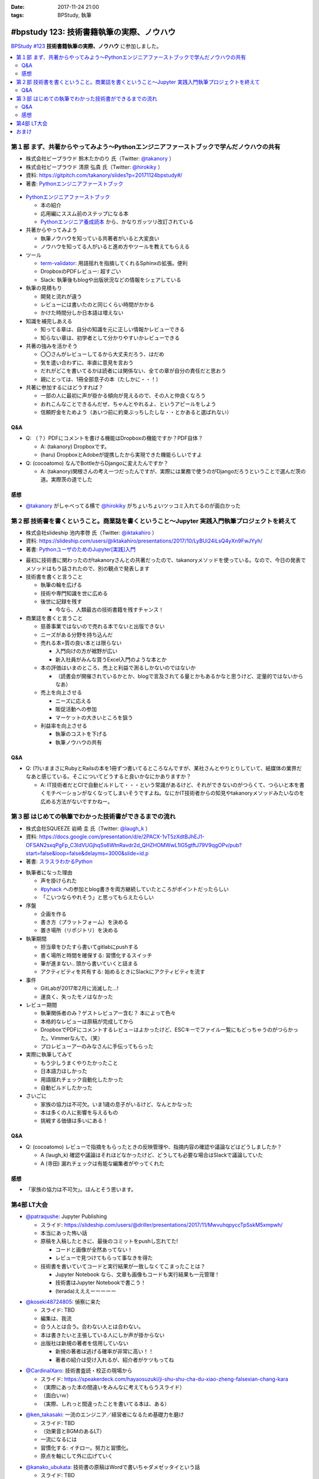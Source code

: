 :date: 2017-11-24 21:00
:tags: BPStudy, 執筆

==========================================
#bpstudy 123: 技術書籍執筆の実際、ノウハウ
==========================================

`BPStudy #123`_ **技術書籍執筆の実際、ノウハウ** に参加しました。

.. _BPStudy #123: https://bpstudy.connpass.com/event/68500/

.. contents::
   :local:


第１部 まず、共著からやってみよう〜Pythonエンジニアファーストブックで学んだノウハウの共有
==========================================================================================

* 株式会社ビープラウド 鈴木たかのり 氏（Twitter: `@takanory`_ ）
* 株式会社ビープラウド 清原 弘貴 氏（Twitter: `@hirokiky`_ ）
* 資料: https://gitpitch.com/takanory/slides?p=20171124bpstudy#/
* 著書: `Pythonエンジニアファーストブック`_

.. _@takanory: https://twitter.com/takanory
.. _@hirokiky: https://twitter.com/hirokiky

.. figure:: python-firstbook.*


* `Pythonエンジニアファーストブック`_

  * 本の紹介
  * 応用編にススム前のステップになる本
  * `Pythonエンジニア養成読本`_ から、かなりガッツリ改訂されている

* 共著からやってみよう

  * 執筆ノウハウを知っている共著者がいると大変良い
  * ノウハウを知ってる人がいると進め方やツールを教えてもらえる

* ツール

  * `term-validator`_: 用語揺れを指摘してくれるSphinxの拡張。便利
  * DropboxのPDFレビュー: 超すごい
  * Slack: 執筆後もblogや出版状況などの情報をシェアしている

* 執筆の見積もり

  * 開発と流れが違う
  * レビューには書いたのと同じくらい時間がかかる
  * かけた時間分しか日本語は増えない

* 知識を補完しあえる

  * 知ってる章は、自分の知識を元に正しい情報かレビューできる
  * 知らない章は、初学者として分かりやすいかレビューできる

* 共著の強みを活かそう

  * 〇〇さんがレビューしてるから大丈夫だろう、はだめ
  * 気を遣い合わずに、率直に意見を言おう
  * だれがどこを書いてるかは読者には関係ない、全ての章が自分の責任だと思おう
  * 親にとっては、1冊全部息子の本（たしかに・・！）

* 共著に参加するにはどうすれば？

  * 一部の人に最初に声が掛かる傾向が見えるので、その人と仲良くなろう
  * おれこんなことできるんだぜ、ちゃんとやれるよ、というアピールをしよう
  * 信頼貯金をためよう（あいつ前に約束ぶっちしたしな・・とかあると選ばれない）

.. _Pythonエンジニアファーストブック: http://amzn.to/2AtY79x
.. _Pythonエンジニア養成読本: http://amzn.to/2i2p8cz

.. _term-validator: https://github.com/shimizukawa/sphinx-term-validator

.. raw:: html

   <blockquote class="twitter-tweet" data-lang="ja"><p lang="ja" dir="ltr">sphinx term-validator はこちらです <a href="https://t.co/yqRGChqyGj">https://t.co/yqRGChqyGj</a> （手元の最新を反映して、bitbucketからgithubへ行こうした！） <a href="https://twitter.com/hashtag/bpstudy?src=hash&amp;ref_src=twsrc%5Etfw">#bpstudy</a></p>&mdash; Takayuki Shimizukawa (@shimizukawa) <a href="https://twitter.com/shimizukawa/status/934009230998114305?ref_src=twsrc%5Etfw">2017年11月24日</a></blockquote>
   <script async src="https://platform.twitter.com/widgets.js" charset="utf-8"></script>


Q&A
-------------

* Q: （？）PDFにコメントを書ける機能はDropboxの機能ですか？PDF自体？

  * A: (takanory) Dropboxです。
  * (haru) DropboxとAdobeが提携したから実現できた機能らしいですよ

* Q: (cocoatomo) なんでBottleからDjangoに変えたんですか？

  * A: (takanory)関根さんの考え一つだったんですが、実際には業務で使うのがDjangoだろうということで選んだ茨の道。実際茨の道でした



感想
--------

* `@takanory`_ がしゃべってる横で `@hirokiky`_ がちょいちょいツッコミ入れてるのが面白かった



第２部 技術書を書くということ。商業誌を書くということ〜Jupyter 実践入門執筆プロジェクトを終えて
================================================================================================

* 株式会社slideship 池内孝啓 氏（Twitter: `@iktakahiro`_ ）
* 資料: https://slideship.com/users/@iktakahiro/presentations/2017/10/LyBUi24iLsQ4yXn9FwJYyh/
* 著書: `PythonユーザのためのJupyter[実践]入門`_

.. _PythonユーザのためのJupyter[実践]入門: http://amzn.to/2A4W7E8

.. _@iktakahiro: https://twitter.com/iktakahiro

.. raw:: html

   <blockquote class="twitter-tweet" data-lang="ja"><p lang="ja" dir="ltr"><a href="https://twitter.com/hashtag/bpstudy?src=hash&amp;ref_src=twsrc%5Etfw">#bpstudy</a> <a href="https://twitter.com/iktakahiro?ref_src=twsrc%5Etfw">@iktakahiro</a> のターン (@ 代々木研修室 国際英語学校代々木教会ビル会場 in 渋谷区, 東京都) <a href="https://t.co/cRfANkLrxN">https://t.co/cRfANkLrxN</a> <a href="https://t.co/Ti9ESbTEo6">pic.twitter.com/Ti9ESbTEo6</a></p>&mdash; Takayuki Shimizukawa (@shimizukawa) <a href="https://twitter.com/shimizukawa/status/934006348169334784?ref_src=twsrc%5Etfw">2017年11月24日</a></blockquote>
   <script async src="https://platform.twitter.com/widgets.js" charset="utf-8"></script>


* 最初に技術書に関わったのがtakanoryさんとの共著だったので、takanoryメソッドを使っている。なので、今日の発表でメソッドはもう話されたので、別の観点で発表します

* 技術書を書くと言うこと

  * 執筆の輪を広げる
  * 技術や専門知識を世に広める
  * 後世に記録を残す

    * 今なら、人類最古の技術書籍を残すチャンス！

* 商業誌を書くと言うこと

  * 慈善事業ではないので売れる本でないと出版できない
  * ニーズがある分野を持ち込んだ
  * 売れる本=質の良い本とは限らない

    * 入門向けの方が裾野が広い
    * 新入社員がみんな買うExcel入門のような本とか

  * 本の評価はいまのところ、売上と利益で測るしかないのではないか

    * （読書会が開催されているかとか、blogで言及されてる量とかもあるかなと思うけど、定量的ではないからなあ）

  * 売上を向上させる

    * ニーズに応える
    * 販促活動への参加
    * マーケットの大きいところを狙う

  * 利益率を向上させる

    * 執筆のコストを下げる
    * 執筆ノウハウの共有


Q&A
-------------

* Q: (?)いままさにRubyとRailsの本を1冊ずつ書いてるところなんですが、某社さんとやりとりしていて、紙媒体の業界だなあと感じている。そこについてどうすると良いかなにかありますか？

  * A: IT技術者だとCIで自動ビルドして・・・という常識があるけど、それができないのがつらくて、つらいと本を書くモチベーションがなくなってしまいそうですよね。なにかIT技術者からの知見やtakanoryメソッドみたいなのを広める方法がないですかねー。



第３部 はじめての執筆でわかった技術書ができるまでの流れ
=======================================================

* 株式会社SQUEEZE 岩崎 圭 氏（Twitter: `@laugh_k`_ ）
* 資料: https://docs.google.com/presentation/d/e/2PACX-1vT5zXdtBJhEJ1-OFSAN2sxqPgFp_C3IdVUGjhqSs6WtnRavdr2d_QHZHOMWwL1lG5gtftJ79V9qgOPv/pub?start=false&loop=false&delayms=3000&slide=id.p
* 著書: `スラスラわかるPython`_

.. _スラスラわかるPython: http://amzn.to/2B9cwUK

.. _@laugh_k: https://twitter.com/laugh_k

.. raw:: html

   <blockquote class="twitter-tweet" data-lang="ja"><p lang="ja" dir="ltr"><a href="https://twitter.com/hashtag/bpstudy?src=hash&amp;ref_src=twsrc%5Etfw">#bpstudy</a> らふけー現象の <a href="https://twitter.com/laugh_k?ref_src=twsrc%5Etfw">@laugh_k</a> のターン (@ 代々木研修室 国際英語学校代々木教会ビル会場 in 渋谷区, 東京都) <a href="https://t.co/j9HMV1h3ug">https://t.co/j9HMV1h3ug</a> <a href="https://t.co/dy8EQgh3lW">pic.twitter.com/dy8EQgh3lW</a></p>&mdash; Takayuki Shimizukawa (@shimizukawa) <a href="https://twitter.com/shimizukawa/status/934013394088230913?ref_src=twsrc%5Etfw">2017年11月24日</a></blockquote>
   <script async src="https://platform.twitter.com/widgets.js" charset="utf-8"></script>

* 執筆者になった理由

  * 声を掛けられた
  * `#pyhack`_ への参加とblog書きを両方継続していたところがポイントだったらしい
  * 「こいつならやれそう」と思ってもらえたらしい

* 序盤

  * 企画を作る
  * 書き方（プラットフォーム）を決める
  * 置き場所（リポジトリ）を決める

* 執筆期間

  * 担当章をひたすら書いてgitlabにpushする
  * 書く場所と時間を確保する: 習慣化するスイッチ
  * 筆が進まない.. 頭から書いていくと詰まる
  * アクティビティを共有する: 始めるときにSlackにアクティビティを流す

* 事件

  * GitLabが2017年2月に消滅した...!
  * 運良く、失ったモノはなかった

* レビュー期間

  * 執筆関係者のみ？ゲストレビュアー含む？ 本によって色々
  * 本格的なレビューは原稿が完成してから
  * DropboxでPDFにコメントするレビュ－はよかったけど、ESCキーでファイル一覧にもどっちゃうのがつらかった。Vimmerなんで。（笑）
  * プロレビューアーのみなさんに手伝ってもらった

    .. raw:: html

       <blockquote class="twitter-tweet" data-lang="ja"><p lang="ja" dir="ltr">プロレビュワーとは、Python書籍に対して最初から最後までいい感じでレビューをしてくれる(某)なかがみさんと(某)すーぎーさんのことである <a href="https://twitter.com/hashtag/bpstudy?src=hash&amp;ref_src=twsrc%5Etfw">#bpstudy</a></p>&mdash; Takanori Suzuki (@takanory) <a href="https://twitter.com/takanory/status/934017164390031360?ref_src=twsrc%5Etfw">2017年11月24日</a></blockquote>
       <script async src="https://platform.twitter.com/widgets.js" charset="utf-8"></script>


* 実際に執筆してみて

  * もう少しうまくやりたかったこと
  * 日本語力ほしかった
  * 用語揺れチェック自動化したかった
  * 自動ビルドしたかった

* さいごに

  * 家族の協力は不可欠。いま1歳の息子がいるけど、なんとかなった
  * 本は多くの人に影響を与えるもの
  * 挑戦する価値は多いにある！


.. _#pyhack: https://pyhack.connpass.com/

Q&A
-------------

* Q: (cocoatomo) レビューで指摘をもらったときの反映管理や、指摘内容の確認や議論などはどうしましたか？

  * A (laugh_k) 確認や議論はそれほどなかったけど、どうしても必要な場合はSlackで議論していた
  * A (寺田) 漏れチェックは有能な編集者がやってくれた


感想
--------

* 「家族の協力は不可欠」。ほんとそう思います。


第4部 LT大会
============

* `@patraqushe`_: Jupyter Publishing

  * スライド: https://slideship.com/users/@driller/presentations/2017/11/MwvuhqpyccTpSskM5xmpwh/
  * 本当にあった怖い話
  * 原稿を入稿したときに、最後のコミットをpushし忘れてた!

    * コードと画像が全然あってない！
    * レビューで見つけてもらって事なきを得た

  * 技術書を書いていてコードと実行結果が一致しなくてこまったことは？

    * Jupyter Notebook なら、文章も画像もコードも実行結果も一元管理！
    * 技術書はJupyter Notebookで書こう！
    * (terada)えええーーーーー

.. _@patraqushe: https://twitter.com/patraqushe

* `@koseki48724805`_: 偵察に来た

  * スライド: TBD
  * 編集は、我流
  * 合う人とは合う。合わない人とは合わない。
  * 本は書きたいと主張している人にしか声が掛からない
  * 出版社は新規の著者を信用していない

    * 新規の著者は逃げる確率が非常に高い！！
    * 著者の紹介は受け入れるが、紹介者がケツもってね

.. _@koseki48724805: https://twitter.com/koseki48724805

* `@CardinalXaro`_: 技術書査読・校正の現場から

  * スライド: https://speakerdeck.com/hayaosuzuki/ji-shu-shu-cha-du-xiao-zheng-falsexian-chang-kara
  * （実際にあった本の間違いをみんなに考えてもらうスライド）
  * （面白いｗ）
  * （実際、しれっと間違ったことを書いてる本は、ある）

.. _@CardinalXaro: https://twitter.com/CardinalXaro

* `@ken_takasaki`_: 一流のエンジニア／経営者になるため基礎力を磨け

  * スライド: TBD
  * （効果音とBGMのあるLT）
  * 一流になるには
  * 習慣化する: イチロー。努力と習慣化。
  * 原点を軸にして外に広げていく

.. _@ken_takasaki: https://twitter.com/ken_takasaki


* `@kanako_ubukata`_: 技術書の原稿はWordで書いちゃダメゼッタイという話

  * スライド: TBD

  * 執筆フォーマット

    * プレーンテキスト
    * Markdown
    * Word

  * Word

    * 版組 -> 印刷用データになる
    * Wordから変換したらソースの半角が全て全角に...!
    * Word原稿のアップデートを行っていなかった!!

  * diffで見易いテキストフォーマットをお勧めします.
  * これからやる方は、私の屍を超えていって下さい

  * （最後、闇だった。Amazonレビューつらいなあ）

.. _@kanako_ubukata: https://twitter.com/kanako_ubukata


おまけ
======

.. raw:: html

   <blockquote class="twitter-tweet" data-lang="ja"><p lang="ja" dir="ltr">はー <a href="https://twitter.com/hashtag/bpstudy?src=hash&amp;ref_src=twsrc%5Etfw">#bpstudy</a> 技術書執筆のノウハウ、の懇親会行きたかったな。今やってる技術書の締め切りがひとつ今夜24時にあるのだよな...</p>&mdash; Takayuki Shimizukawa (@shimizukawa) <a href="https://twitter.com/shimizukawa/status/934033339886866432?ref_src=twsrc%5Etfw">2017年11月24日</a></blockquote>
   <script async src="https://platform.twitter.com/widgets.js" charset="utf-8"></script>

   <blockquote class="twitter-tweet" data-lang="ja"><p lang="ja" dir="ltr">DropboxにおいたPDFにWebブラウザでコメントできるのは、Dropboxの独自実装だと思うんだけど、Adobeは関係あったのだろうか。逆方向（Acrobat ReaderでDropbox上のファイルを編集したりするの）ではプレスリリースされてた記憶あるけど <a href="https://t.co/7OECLrzROI">https://t.co/7OECLrzROI</a></p>&mdash; keiichiro shikano λ♪ (@golden_lucky) <a href="https://twitter.com/golden_lucky/status/934034202869112832?ref_src=twsrc%5Etfw">2017年11月24日</a></blockquote>
   <script async src="https://platform.twitter.com/widgets.js" charset="utf-8"></script>

